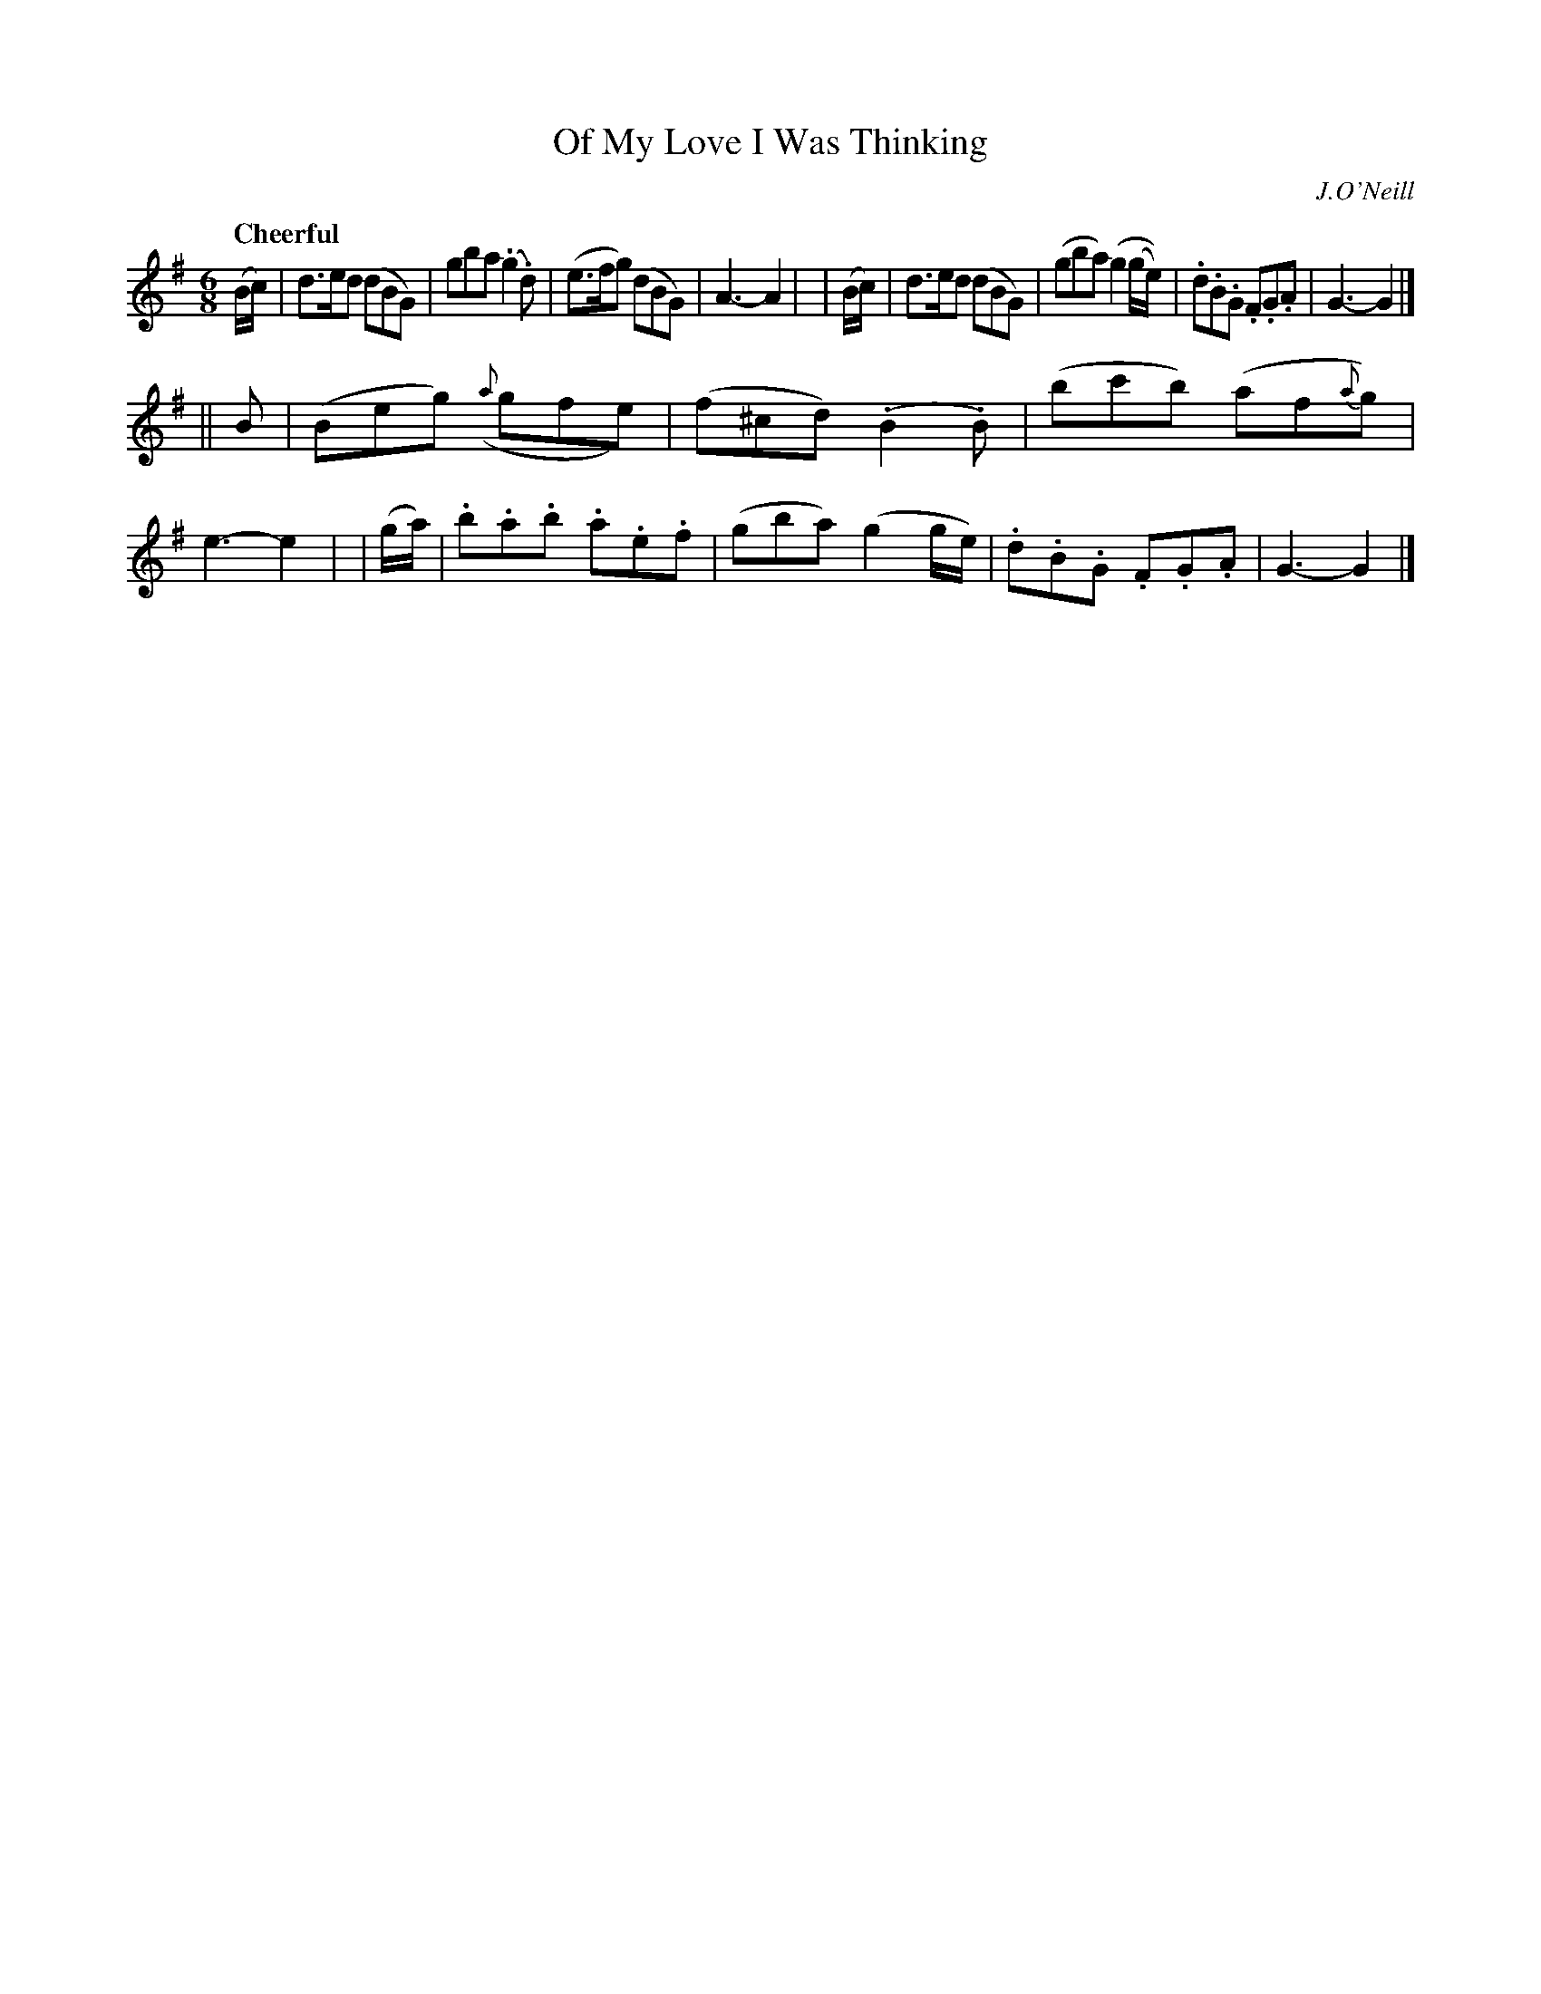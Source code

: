 X: 125
T: Of My Love I Was Thinking
R: jig
%S: s:2 b:16(8+8)
B: O'Neill's 1850 #125
O: J.O'Neill
Z: 1997 henrik.norbeck@mailbox.swipnet.se
Q: "Cheerful"
M: 6/8
L: 1/8
K: G
  (B/c/) | d>ed (dBG)     |  gba   (.g2 .d)     | (e>fg) (dBG)    | A3- A2 |\
| (B/c/) | d>ed (dBG)     | (gba)   (g2 (g/e/)) | .d.B.G .F.G.A   | G3- G2 |]
|| B     | (Beg) ({a}gfe) | (f^cd) (.B2 .B)     | (bc'b) (af{a}g) | e3- e2 |\
| (g/a/) | .b.a.b .a.e.f  | (gba)   (g2  g/e/)  | .d.B.G .F.G.A   | G3- G2 |]
